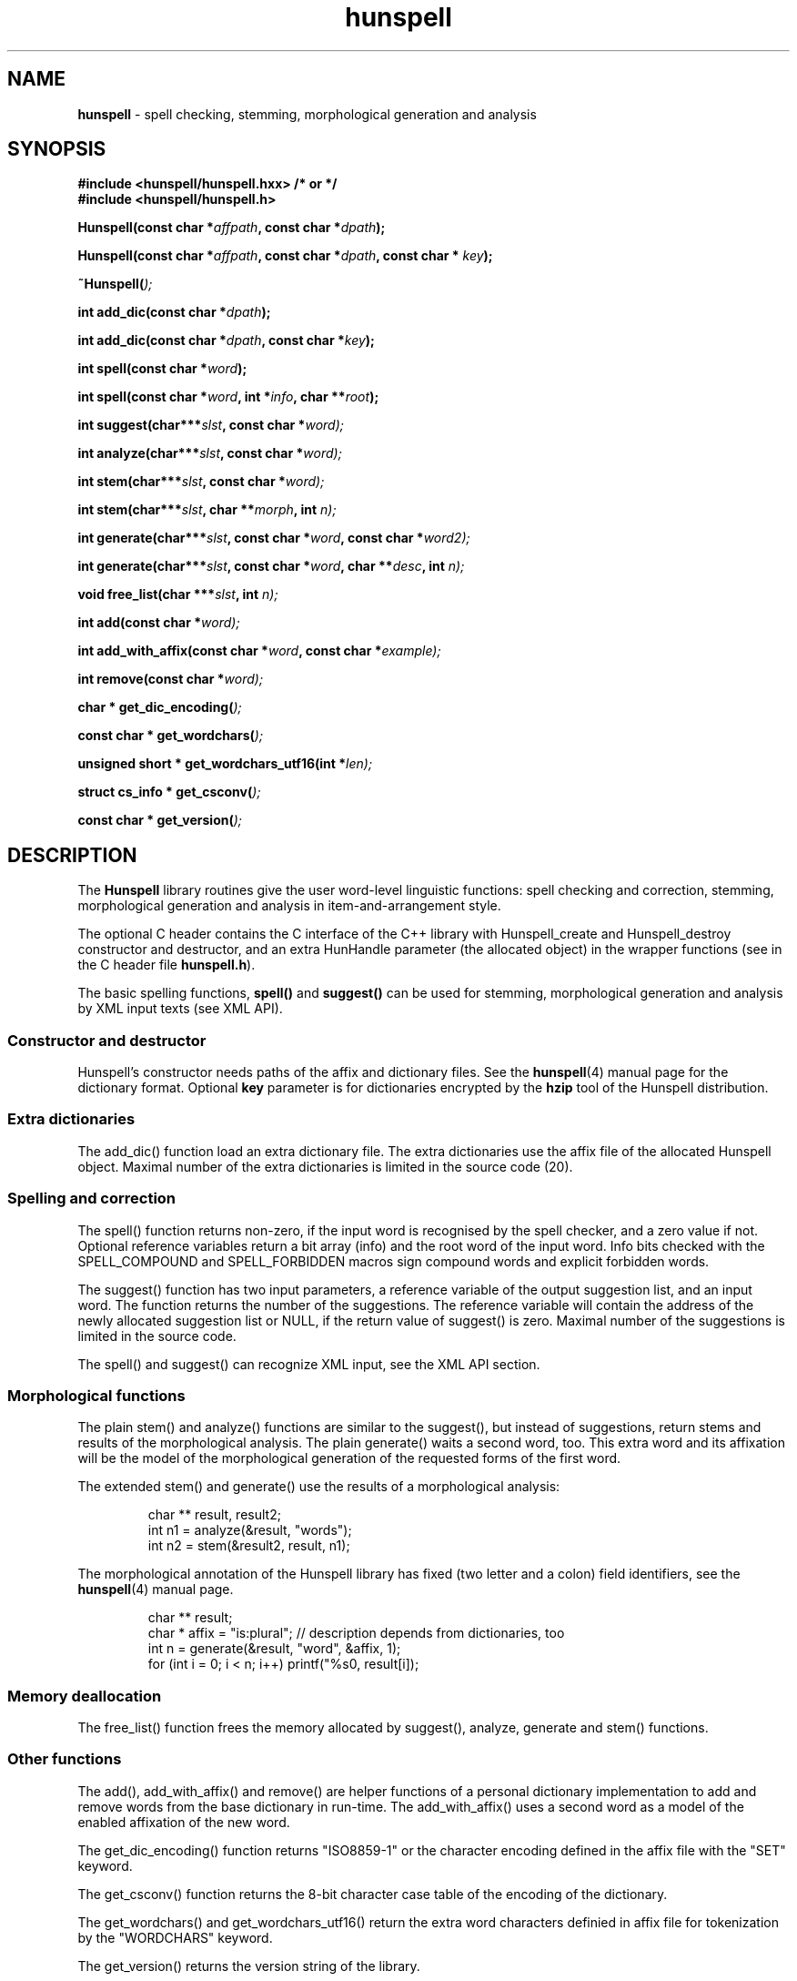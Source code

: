 .TH hunspell 3 "2008-06-17"
.LO 1
.hy 0
.SH NAME
\fBhunspell\fR - spell checking, stemming, morphological generation and analysis
.SH SYNOPSIS
\fB#include <hunspell/hunspell.hxx> /* or */\fR
.br
\fB#include <hunspell/hunspell.h>\fR
.br
.sp
.BI "Hunspell(const char *" affpath ", const char *" dpath );
.sp
.BI "Hunspell(const char *" affpath ", const char *" dpath ", const char * " key );
.sp
.BI "~Hunspell(" );
.sp
.BI "int add_dic(const char *" dpath );
.sp
.BI "int add_dic(const char *" dpath ", const char *" key );
.sp
.BI "int spell(const char *" word );
.sp
.BI "int spell(const char *" word ", int *" info ", char **" root );
.sp
.BI "int suggest(char***" slst ", const char *" word);
.sp
.BI "int analyze(char***" slst ", const char *" word);
.sp
.BI "int stem(char***" slst ", const char *" word);
.sp
.BI "int stem(char***" slst ", char **" morph ", int " n);
.sp
.BI "int generate(char***" slst ", const char *" word ", const char *" word2);
.sp
.BI "int generate(char***" slst ", const char *" word ", char **" desc ", int " n);
.sp
.BI "void free_list(char ***" slst ", int " n);
.sp
.BI "int add(const char *" word);
.sp
.BI "int add_with_affix(const char *" word ", const char *" example);
.sp
.BI "int remove(const char *" word);
.sp
.BI "char * get_dic_encoding(" );
.sp
.BI "const char * get_wordchars(" );
.sp
.BI "unsigned short * get_wordchars_utf16(int *" len);
.sp
.BI "struct cs_info * get_csconv(" );
.sp
.BI "const char * get_version(" );
.SH DESCRIPTION
The \fBHunspell\fR library routines give the user word-level
linguistic functions: spell checking and correction, stemming,
morphological generation and analysis in item-and-arrangement style.
.PP
The optional C header contains the C interface of the C++ library with
Hunspell_create and Hunspell_destroy constructor and destructor, and
an extra HunHandle parameter (the allocated object) in the
wrapper functions (see in the C header file \fBhunspell.h\fR).
.PP
The basic spelling functions, \fBspell()\fR and \fBsuggest()\fR can
be used for stemming, morphological generation and analysis by
XML input texts (see XML API).
.
.SS Constructor and destructor
Hunspell's constructor needs paths of the affix and dictionary files. 
See the \fBhunspell\fR(4) manual page for the dictionary format.
Optional \fBkey\fR parameter is for dictionaries encrypted by
the \fBhzip\fR tool of the Hunspell distribution.
.
.SS Extra dictionaries
The add_dic() function load an extra dictionary file. 
The extra dictionaries use the affix file of the allocated Hunspell
object. Maximal number of the extra dictionaries is limited in the source code (20).
.
.SS Spelling and correction
The spell() function returns non-zero, if the input word is recognised
by the spell checker, and a zero value if not. Optional reference
variables return a bit array (info) and the root word of the input word.
Info bits checked with the SPELL_COMPOUND and SPELL_FORBIDDEN
macros sign compound words and explicit forbidden words.
.PP
The suggest() function has two input parameters, a reference variable
of the output suggestion list, and an input word. The function returns
the number of the suggestions. The reference variable
will contain the address of the newly allocated suggestion list or NULL,
if the return value of suggest() is zero. Maximal number of the suggestions
is limited in the source code.
.PP
The spell() and suggest() can recognize XML input, see the XML API section.
.
.SS Morphological functions
The plain stem() and analyze() functions are similar to the suggest(), but
instead of suggestions, return stems and results of the morphological
analysis. The plain generate() waits a second word, too. This extra word
and its affixation will be the model of the morphological generation of
the requested forms of the first word.
.PP
The extended stem() and generate() use the results of a
morphological analysis:
.PP
.RS
.nf
char ** result, result2;
int n1 = analyze(&result, "words");
int n2 = stem(&result2, result, n1);   
.fi
.RE
.PP
The morphological annotation of the Hunspell library has fixed
(two letter and a colon) field identifiers, see the
\fBhunspell\fR(4) manual page.
.PP
.RS
.nf
char ** result;
char * affix = "is:plural"; // description depends from dictionaries, too
int n = generate(&result, "word", &affix, 1);
for (int i = 0; i < n; i++) printf("%s\n", result[i]);
.fi
.RE
.PP
.SS Memory deallocation
The free_list() function frees the memory allocated by suggest(),
analyze, generate and stem() functions.
.SS Other functions
The add(), add_with_affix() and remove() are helper functions of a
personal dictionary implementation to add and remove words from the
base dictionary in run-time. The add_with_affix() uses a second word
as a model of the enabled affixation of the new word.
.PP
The get_dic_encoding() function returns "ISO8859-1" or the character
encoding defined in the affix file with the "SET" keyword.
.PP
The get_csconv() function returns the 8-bit character case table of the
encoding of the dictionary.
.PP
The get_wordchars() and get_wordchars_utf16() return the 
extra word characters definied in affix file for tokenization by
the "WORDCHARS" keyword.
.PP
The get_version() returns the version string of the library.
.SS XML API
The spell() function returns non-zero for the "<?xml?>" input
indicating the XML API support.
.PP
The suggest() function stems, analyzes and generates the forms of the
input word, if it was added by one of the following "SPELLML" syntaxes:
.PP
.RS
.nf
<?xml?>
<query type="analyze">
<word>dogs</word>
</query>
.fi
.RE
.PP

.PP
.RS
.nf
<?xml?>
<query type="stem">
<word>dogs</word>
</query>
.fi
.RE
.PP

.PP
.RS
.nf
<?xml?>
<query type="generate">
<word>dog</word>
<word>cats</word>
</query>
.fi
.RE
.PP

.PP
.RS
.nf
<?xml?>
<query type="generate">
<word>dog</word>
<code><a>is:pl</a><a>is:poss</a></code>
</query>
.fi
.RE
.PP

The outputs of the type="stem" query and the stem() library function
are the same. The output of the type="analyze" query is a string contained
a <code><a>result1</a><a>result2</a>...</code> element. This 
element can be used in the second syntax of the type="generate" query.
.SH EXAMPLE
See analyze.cxx in the Hunspell distribution.
.SH AUTHORS
Hunspell based on Ispell's spell checking algorithms and OpenOffice.org's Myspell source code.
.PP
Author of International Ispell is Geoff Kuenning.
.PP
Author of MySpell is Kevin Hendricks.
.PP
Author of Hunspell is László Németh.
.PP
Author of the original C API is Caolan McNamara.
.PP
Author of the Aspell table-driven phonetic transcription algorithm and code is Björn Jacke.
.PP
See also THANKS and Changelog files of Hunspell distribution.
